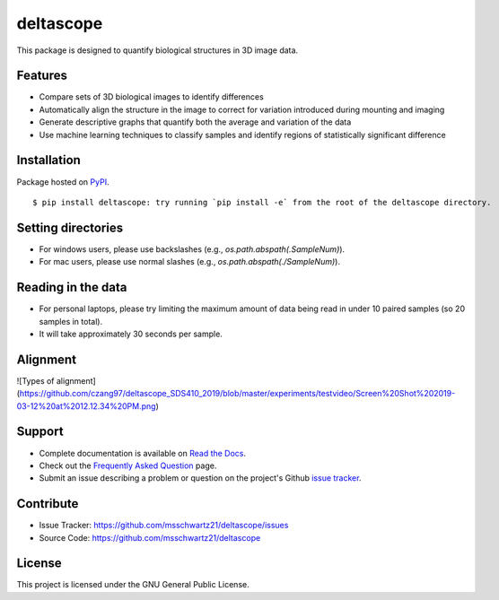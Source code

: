 deltascope
===========

This package is designed to quantify biological structures in 3D image data. 

Features
+++++++++

- Compare sets of 3D biological images to identify differences
- Automatically align the structure in the image to correct for variation introduced during mounting and imaging 
- Generate descriptive graphs that quantify both the average and variation of the data
- Use machine learning techniques to classify samples and identify regions of statistically significant difference

Installation
++++++++++++

Package hosted on `PyPI <https://pypi.python.org/pypi/deltascope>`_. ::

	$ pip install deltascope: try running `pip install -e` from the root of the deltascope directory.

Setting directories
++++++++++++++++++++
- For windows users, please use backslashes (e.g., `os.path.abspath(.\SampleNum)`).
- For mac users, please use normal slashes (e.g., `os.path.abspath(./SampleNum)`).
	
Reading in the data
++++++++++++++++++++
- For personal laptops, please try limiting the maximum amount of data being read in under 10 paired samples (so 20 samples in total). 
- It will take approximately 30 seconds per sample.

Alignment
++++++++++
![Types of alignment] (https://github.com/czang97/deltascope_SDS410_2019/blob/master/experiments/testvideo/Screen%20Shot%202019-03-12%20at%2012.12.34%20PM.png)


Support
++++++++

- Complete documentation is available on `Read the Docs <http://deltascope.readthedocs.io/en/latest/>`_.
- Check out the `Frequently Asked Question <faq>`_ page.
- Submit an issue describing a problem or question on the project's Github `issue tracker <https://github.com/msschwartz21/deltascope/issues>`_.

Contribute
+++++++++++

- Issue Tracker: https://github.com/msschwartz21/deltascope/issues
- Source Code: https://github.com/msschwartz21/deltascope

License
++++++++

This project is licensed under the GNU General Public License.

